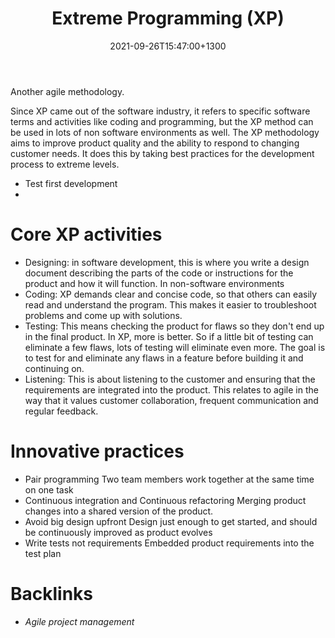 #+title: Extreme Programming (XP)
#+date: 2021-09-26T15:47:00+1300
#+lastmod: 2021-09-26T15:47:00+1300
#+categories[]: Zettels
#+tags[]: Coursera Project_management XP

Another agile methodology.

Since XP came out of the software industry, it refers to specific software terms and activities like coding and programming, but the XP method can be used in lots of non software environments as well. The XP methodology aims to improve product quality and the ability to respond to changing customer needs. It does this by taking best practices for the development process to extreme levels.

- Test first development
-

* Core XP activities
- Designing: in software development, this is where you write a design document describing the parts of the code or instructions for the product and how it will function. In non-software environments
- Coding: XP demands clear and concise code, so that others can easily read and understand the program. This makes it easier to troubleshoot problems and come up with solutions.
- Testing: This means checking the product for flaws so they don't end up in the final product. In XP, more is better. So if a little bit of testing can eliminate a few flaws, lots of testing will eliminate even more. The goal is to test for and eliminate any flaws in a feature before building it and continuing on.
- Listening: This is about listening to the customer and ensuring that the requirements are integrated into the product. This relates to agile in the way that it values customer collaboration, frequent communication and regular feedback.

* Innovative practices
- Pair programming
  Two team members work together at the same time on one task
- Continuous integration and Continuous refactoring
  Merging product changes into a shared version of the product.
- Avoid big design upfront
  Design just enough to get started, and should be continuously improved as product evolves
- Write tests not requirements
  Embedded product requirements into the test plan

* Backlinks
- [[{{< ref "202109131850-agile-project-management" >}}][Agile project management]]
